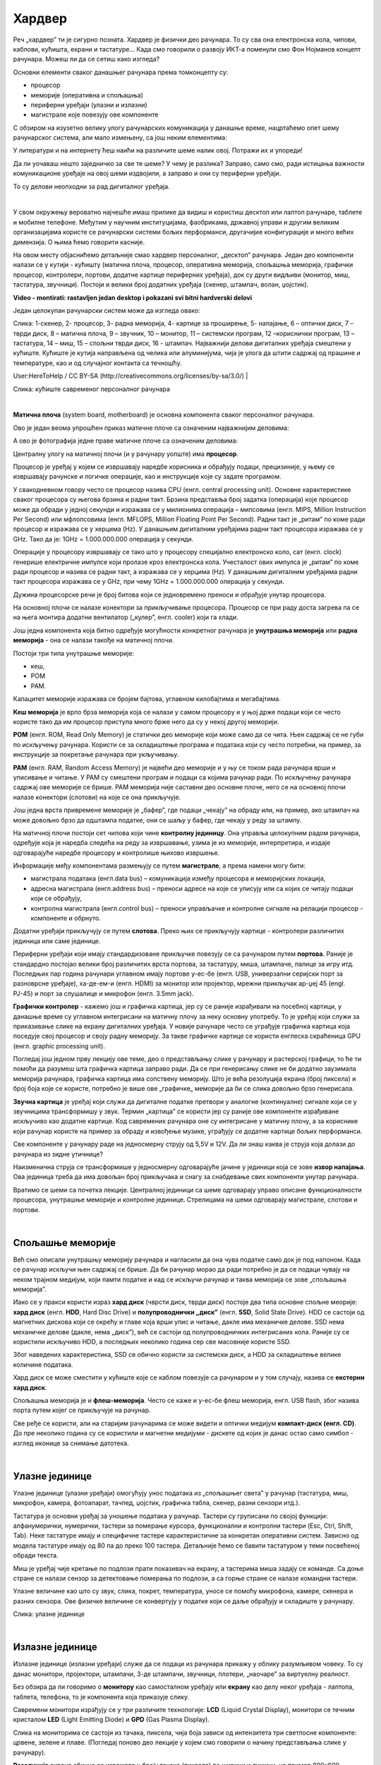 Хардвер
=======

Реч „хардвер” ти је сигурно позната. Хардвер је физички део рачунара. То су сва она електронска кола, чипови, каблови, кућишта, екрани и тастатуре…
Када смо говорили о развоју ИКТ-а поменули смо Фон Нојманов концепт рачунара. Можеш ли да се сетиш како изгледа?

Основни елементи сваког данашњег рачунара према томконцепту су:

- процесор

- меморије (оперативна и спољашња)

- периферни уређаји (улазни и излазни)

- магистрале које повезују ове компоненте

С обзиром на изузетно велику улогу рачунарских комуникација у данашње време, нацртаћемо опет шему рачунарског система, али мало измењену, са још неким елементима:



.. image:: ../../_images/8_fon_nojman_koncept.png
   :width: 720px   
   :align: center



У литератури и на интернету ћеш наићи на различите шеме налик овој. Потражи их и упореди!

Да ли уочаваш нешто заједничко за све те шеме? У чему је разлика? Заправо, само смо, ради истицања важности комуникационе уређаје на овој шеми издвојили, а заправо и они су периферни уређаји.

То су делови неопходни за рад дигиталног уређаја. 

|

У свом окружењу вероватно најчешће имаш прилике да видиш и користиш десктоп или лаптоп рачунаре, таблете и мобилне телефоне. Међутим у научним институцијама, фаобрикама, државној управи и другим великим организацијама користе се рачунарски системи бољих перформанси, другачијие конфигурације и много већих димензија. О њима ћемо говорити касније.

На овом месту објаснићемо детаљније смао хардвер персоналног, „десктоп” рачунара. Један део компоненти налази се у кутији - кућишту (матична плоча, процесор, оперативна меморија, спољашња меморија, графички процесор, контролери, портови, додатне картице периферних уређаја), док су други видљиви (монитор, миш, тастатура, звучници). 
Постоји и велики број додатних уређаја (скенер, штампач, волан, џојстик).


.. image:: ../../_images/biće_video.png
   :width: 300px   
   :align: center

**Video - montirati: rastavljen jedan desktop i pokazani svi bitni hardverski delovi**

Један целокупан рачунарски систем може да изгледа овако:

.. image:: ../../_images/8_racunarski_sistem.png
   :width: 720px   
   :align: center

Слика: 1-скенер, 2- процесор, 3- радна меморија, 4- картице за проширење, 5- напајање, 6 – оптички диск, 7 – тврди диск, 8 – матична плоча, 9 – звучник, 10 – монитор, 11 – системски програм, 12 –кориснички програм, 13 – тастатура, 14 – миш, 15 – спољни тврди диск, 16 - штампач. Најважнији делови дигиталних уређаја смештени у кућиште. Кућиште је кутија направљена од челика или алуминијума, чија је улога да штити садржај од прашине и температуре, као и од случајног контакта са течношћу.

User:HereToHelp / CC BY-SA (http://creativecommons.org/licenses/by-sa/3.0/)
|



.. image:: ../../_images/8_kućište.png
   :width: 720px   
   :align: center

Слика: кућиште савременог персоналног рачунара

|


**Матична плоча** (system board, motherboard) је основна компонента сваког персоналног рачунара. 

Ово је један веома упрошћен приказ матичне плоче са означеним најважнијим деловима:


.. image:: ../../_images/8_matična_skica.png
   :width: 720px   
   :align: center


А ово је фотографија једне праве матичне плоче са означеним деловима:

.. image:: ../../_images/8_matična_foto.png
   :width: 720px   
   :align: center



Централну улогу на матичној плочи (и у рачунару уопште) има **процесор**. 

Процесор је уређај у којем се извршавају наредбе корисника и обрађују подаци, прецизиније, у њему се извршавају рачунске и логичке операције, као и инструкције које су задате програмом.

У свакодневном говору често се процесор назива CPU (енгл. central processing unit). Основне карактеристике сваког процесора су његова брзина и радни такт. Брзина представља број задатка (операција) које процесор може да обради у једној секунди и изражава се у милионима операција  – мипсовима (енгл. MIPS, Million Instruction Per Second) или мфлопсовима (енгл. MFLOPS, Million Floating Point Per Second). Радни такт је „ритам” по коме ради процесор и изражава се у херцима (Hz). У данашњим дигиталним уређајима радни такт процесора изражава се у GHz. Тако да је: 1GHz = 1.000.000.000 операција у секунди. ­

Операције у процесору извршавају се тако што у процесору специјално електронско коло, сат (енгл. clock) генерише електричне импулсе који пролазе кроз електронска кола.   Учесталост ових импулса је „ритам” по коме ради процесор и назива се радни такт, а изражава се у херцима (Hz). У данашњим дигиталним уређајима радни такт процесора изражава се у GHz, при чему 1GHz = 1.000.000.000 операција у секунди.

Дужина процесорске речи је број битова који се једновремено преноси и обрађује унутар процесора. 

.. infonote::

   Карактеристике процесора које су нам важне при куповини су: 

   - брзина процесора, 

   - дужина процесорске речи, 

   - радни такт и 

   - интерни кеш. 

   У овом моменту можда не разумеш све ове појмове, за сада је важно да знаш да од њих зависи брзина процесора, а касније ћеш разумети детаљније њихово значење.


На основној плочи се налазе конектори за прикључивање процесора. Процесор се при раду доста загрева па се на њега монтира додатни вентилатор („кулер”, енгл. cooler) који га хлади. 

Још једна компонента која битно одређује могућности конкретног рачунара је **унутрашња меморија** или **радна меморија** - она се налази такође на матичној плочи. 

Постоји три типа унутрашње меморије: 

- кеш, 

- РОМ

- РАМ. 

Капацитет меморије изражава се бројем бајтова, углавном килобајтима и мегабајтима. 

**Кеш меморија** је врло брза меморија која се налази у самом процесору и у њој држе подаци који се често користе тако да им процесор приступа много брже него да су у некој другој меморији. 

**РОМ** (енгл. ROM, Read Only Memory) је статички део меморије који може само да се чита. Њен садржај се не губи по искључењу рачунара. Користи се за складиштење програма и података који су често потребни, на пример, за инструкције за покретање рачунара при укључивању. 

**РАМ** (енгл. RAM, Random Access Memory) је највећи део меморије и у њу се током рада рачунара врши и уписивање и читање. У РАМ су смештени програм и подаци са којима рачунар ради. По искључењу рачунара садржај ове меморије се брише. РАМ меморија није саставни део основне плоче, него се на основној плочи налазе конектори (слотови) на које се она прикључује. 

Још једна врста привремене меморије је „бафер”, где подаци „чекају” на обраду или, на пример, ако штампач на може довољно брзо да одштампа податке, они се шаљу у бафер, где чекају у реду за штампу.

.. infonote::

   Радна меморија је уређај који чува податке и програме са којима процесор ради. Она омогућује процесору да брзо приступа потребним подацима и програмима. Када се рачунар искључи, процесор престаје са радом, а из радне меморије све се брише.

На матичној плочи постоји сет чипова који чине **контролну јединицу**. Она управља целокупним радом рачунара, одређује која је наредба следећа на реду за извршавање, узима је из меморије, интерпретира, и издаје одговарајуће наредбе процесору и контролише њихово извршење.

Информације међу компонентама размењују се путем **магистрале**, а према намени могу бити:

- магистрала података (енгл.data bus) – комуникација између процесора и меморијских локација, 

- адресна магистрала (енгл.address bus) – преноси адресе на које се уписују или са којих се читају подаци који се обрађују, 

- контролна магистрала (енгл.control bus) – преноси управљачке и контролне сигнале на релацији процесор -  компоненте и обрнуто. 

Додатни уређаји прикључују се путем **слотова**. Преко њих се прикључују картице - контролери различитих јединица или саме јединице. 

Периферни уређаји који имају стандардизоване прикључке повезују се са рачунаром путем **портова**. Раније је стандардно постојао велики број различитих врста портова, за тастатуру, миша, штампаче, палице за игру итд. Последњих пар година рачунари углавном имају портове у-ес-бе (енгл. USB, универзални серијски порт за разноврсне уређаје), ха-де-ем-и (енгл. HDMI) за монитор или пројектор, мрежни прикључак ар-џej 45 (engl. РЈ-45) и порт за слушалице и микрофон (енгл. 3.5mm jack).

.. image:: ../../_images/8_portovi.png
   :width: 720px   
   :align: center



**Графички контролер** - кажемо још и графичка картица, јер су се раније израђивали на посебној картици, у данашње време су углавном интегрисани на матичну плочу за неку основну употребу. То је уређај који служи за приказивање слике на екрану дигиталних уређаја. У новије рачунаре често се уграђује графичка картица која поседује свој процесор и своју радну меморију. За такве графичке картице се користи енглеска скраћеница GPU (енгл. graphic processing unit).   ­

Погледај још једном прву лекцију ове теме, део о представљању слике у рачунару и растерској графици, то ће ти помоћи да разумеш шта графичка картица заправо ради. Да се при генерисању слике не би додатно заузимала меморија рачунара, графичка картица има сопствену меморију. Што је већа резолуција екрана (број пиксела) и број боја које се користе, потребно је више ове „графичке„ меморије да би се слика довољно брзо генерисала.

**Звучна картица** је уређај који служи да дигиталне податке претвори у аналогне (континуалне) сигнале који се у звучницима трансформишу у звук. Термин „картица” се користи јер су раније ове компоненте израђиване искључиво као додатне картице. Код савремених рачунара оне су интегрисане у матичну плочу, а за кориснике који рачунар користе на пример за обраду и извођење музике, уграђују се додатне картице бољих перформанси. 

Све компоненте у рачунару раде на једносмерну струју од 5,5V и 12V. Да ли знаш каква је струја која долази до рачунара из зидне утичнице?


.. reveal:: struja
   :showtitle: Помоћ
   :hidetitle: Сакриј прозор
   
   .. infonote:: Ако је твој одговор није био:  „Наизменична струја, 220V„, преслишај се лекција физике из основне школе у вези са електричном струјом, или поразговарај са старијим укућанима. Јако је важно да разликујеш појмове везане за врсту струје и напон, због своје безбедности и због одржавања  исправности уређаја које користиш.

Наизменична струја се трансформише у једносмерну одговарајуће јачине у јединици која се зове **извор напајања**. Ова јединица треба да има довољан број прикључака и снагу за снабдевање свих компоненти унутар рачунара.

.. infonote::
   Ра резимирамо, матична плоча је основа дигиталног уређаја. Све компоненте: графичка и звучна картица, хард диск, процесораи РАМ меморија се прикључују на њу чиме су они повезани у складну целину. На матичној плочи неки елементи омогућују прикључење осталих елемената и то су разни конектори, портови, слотови и џампери, итд.

Вратимо се шеми са почетка лекције. Централној јединици са шеме одговарају управо описане функционалности процесора, унутрашње меморије и контролне јединице. Стрелицама на шеми одговарају магистрале, слотови и портови.

.. questionnote::

   На слици су две матичне плоче персоналних рачунара. Покушај да на њима препознаш делове који су описани у овој лекцији.

   .. image:: ../../_images/8_dve_matične.png
      :width: 720px   
      :align: center

|

Спољашње меморије
-----------------

Већ смо описали унутрашњу меморију рачунара и нагласили да  она чува податке само док је под напоном. Када се рачунар искључи њен садржај се брише. Да би рачунар морао да ради потребно је да се подаци чувају на неком трајном медијум, који памти податке и кад се искључи рачунар и таква меморија се зове „спољашња меморија”. 

Иако се у пракси користи израз **хард диск** (чврсти диск, тврди диск) постоје два типа основне спољне меорије: **хард диск** (енгл. **HDD**, Hard Disc Drive) и **полупроводнички „диск”** (енгл. **SSD**, Solid State Drive).  HDD се састоји од магнетних дискова који се окрећу и главе која врши упис и читање, дакле има механичке делове. SSD нема механичке делове (дакле, нема „диск”), већ се састоји од полупроводничких интегрисаних кола. Раније су се користили искључиво HDD, а последњих неколико година сер све масовније користе SSD. 


.. image:: ../../_images/8_hdd_ssd.png
   :width: 550px   
   :align: center

Због наведених карактеристика, SSD се обично користи за системски диск, а HDD за складиштење велике количине података.

Хард диск се може сместити у кућиште које се каблом повезује са рачунаром и у том случају, назива се **екстерни хард диск**.

Спољашња меморија је и **флеш-меморија**. Често се каже и у-ес-бе флеш меморија, енгл. USB flash, због назива порта путем којег се прикључује на рачунар. 

Све ређе се користи, али на старијим рачунарима се може видети и оптички медијум **компакт-диск (енгл. CD)**. До пре неколико година су се користили и магнетни медијуми - дискете од којих је данас остао само симбол - изглед иконице за снимање датотека.


|

Улазне јединице
---------------

Улазне јединице (улазни уређаји) омогућују унос података из „спољашњег света” у рачунар (тастатура, миш, микрофон, камера, фотоапарат, тачпед, џојстик, графичка табла, скенер, разни сензори итд.). 

Тастатура је основни уређај за уношење података у рачунар. Тастери су груписани по својој функцији: алфанумерички, нумерички, тастери за померање курсора, функционални и контролни тастери (Esc, Ctrl, Shift, Tab). Неке тастатуре имају и специфичне тастере карактеристичне за конкретан оперативни систем. Зависно од модела тастатуре имају од 80 па до преко 100 тастера. Детаљније ћемо се бавити тастатуром у теми посвећеној обради текста.

Миш је уређај чије кретање по подлози прати показивач на екрану, а тастерима миша задају се команде. Са доње стране се налази сензор за детектовање померања по подлози, а са горње стране се налазе командни тастери. 

Улазне величине као што су  звук, слика, покрет, температура, уносе се помоћу микрофона, камере, скенера и разних сензора. Ове физичке величине се конвертују у податке који се даље обрађују и складиште у рачунару. 

.. image:: ../../_images/8_ulazni_uredjaji.png
   :width: 720px   
   :align: center

Слика: улазне јединице


|

Излазне јединице
----------------

Излазне јединице (излазни уређаји) служе да се подаци из рачунара прикажу у облику разумљивом човеку. То су данас монитори, пројектори, штампачи, 3-де штампачи, звучници, плотери, „наочаре” за виртуелну реалност.

Без обзира да ли говоримо о **монитору** као самосталном уређају или **екрану** као делу неког уређаја - лаптопа, таблета, телефона, то је компонента која приказује слику. 

Савремени монитори израђују се у три различите технологије: **LCD** (Liquid Crystal Display), монитори се течним кристалом **LED** (Light Emitting Diode) и **GPD** (Gas Plasma Display).

Слика на мониторима се састоји из тачака, пиксела, чија боја зависи од интензитета три светлосне компоненте: црвене, зелене и плаве. (Погледај поново део лекције у којем смо говорили о начину представљања слике у рачунару). 

**Резолуција** екрана обично се изражава у броју тачака (пиксела) по ширини и дужини, на пример 800х600, 1024х768, 1920х1080 и сл.
Ако приђеш довољно близу монитору, ове тачке (нарочито код јако великих екрана) можеш видети и голим оком или уз помоћ лупе. 
Осим резолуције важне карактеристике монитора су и његова величина и број боја које може да прикаже. Она се означава дужином дијагонале (опет најчешће израженој у инчима  14'', 17'', 19'', 21'', 27'', 34''.. ) као и размером, односно односом ширине и дужине екрана на на пример 4:3, 16:9 итд.

Можда сте негде, уживо или на слици видели старији тип монитора, који попут старих телевизора приказују слику путем катодне цеви (енгл. **CRT**, Catode Ray Tube), али они се због тога што су гломазни и емитују штетно зрачење повлаче из употребе. 

.. image:: ../../_images/8_izlazni_uredjaji.png
   :width: 720px   
   :align: center

Слика: излазне јединице

Штампачи, првенствено намењени за приказ излазних података на папиру, мада постоје и штампачи који се могу користити за штампу на текстилу, керамици, па чак и у прехрамбене сврхе.
Израђују се у некој од три технологије: матрични, ласерски и штампачи са млазницама (инк-џет).

За коришћење штампача важно је да знаш у којој технологији ради јер од тога зависи и врста папира коју смеш да користиш, као и начин замене тонера (мастила којим штампач оставља траг на папиру).

**Ласерски штампачи** раде слично фотокопир-машинама, имају тонер у праху који се захваљујући статичком електрицитету „лепи” за папир, па се онда врелим ваљком учврсти. Овако штампачи се израђују у две варијанте: они који штампају само црном бојом и они који штампају у боји. Папир који се користи у оваквим штампачима мора да буде термостабилан - да може да подноси високу температуру ваљка иначе ће се залепити за њега и штампач ће морати на поправку. Ако из неког разлога ваљак који учвршћује боју не ради, и из штампача изађе папир са прахом који отпада или је касета са тонером неисправна па се прах просипа, немојте га дирати руком или случајно удахнути јер је штетан по здравље. Ласерске штампаче карактерише добар квалитет слике и велика брзина штампања.

.. image:: ../../_images/biće_slika.png
   :width: 720px   
   :align: center

**Слика: слика механизма са ваљцима**

**Штампачи са млазницама (инк-џет штампачи)** имају течно мастило и штампају тако што главе за штампање распрскавају ситне капљице мастила. Ови штампачи се најчешће праве за штампу у боји. Ови штампачи су нешто спорији али дају квалитетне слике и знатно су јефтинији од ласерских штампача у боји.

.. image:: ../../_images/biće_slika.png
   :width: 720px   
   :align: center

**Слика: слика механизма инкџет**


**Матрични штампачи** имају главу састављену од игала које ударају у папир преко траке натопљене мастилом или у термо-папир и тако остављају траг. Овакви штампачи углавном штампају само једном бојом. Ови штампачи се угланвом више не користе за штампање докумената јер су из заменили квалитетнији и бржи ласерски и штампачи са млазницама, али још увке имају примену за брзу штампу малих формата попут аутобуских карти, фискалних рачуна и слично.

.. image:: ../../_images/biće_slika.png
   :width: 720px   
   :align: center

**Слика: slika matrice**



**3-де штампач (енгл. 3D printer)** је излазни уређај који формира тродимензионалне објекте тако што глава топи пластику и истискује је пратећи програмске инструкције тако да формира тродимензионални објекат. Постоје и варијанте већих размера које се користе у грађевинарству - уместо пластике истискују цементну смешу и тиме граде зидове грађевина.

.. image:: ../../_images/biće_slika.png
   :width: 720px   
   :align: center

**Слика: слика 3д штампач**




|

Улазно-излазне јединице
-----------------------

**Екран осетљив на додир**, какав се користи за „паметне” телефоне, таблете и неке рачунаре, је истовремено и улазни и излазни уређај. Израђују се у различитим технологијама, а рад са њима заснива се на томе да могу да детектују додир и изврше радњу налик ситуацији када се на рачунару постави курсор миша на одређено место и кликне на тастер.

|

Прикључивање улазних и излазних јединица
----------------------------------------

Улазне, излазне и улазно-излазне јединице прикључују се најчешће преко портова на матичној плочи или на додатној каритци, а све чешће и бежично, путем блутут везе.

.. image:: ../../_images/8_slušalice.png
   :width: 400px   
   :align: center

Слика: бежичне слушалице и слушалице за 3,5 mm прикључком („џек”)

|



Комуникационе јединице
----------------------

Периферни уређаји у рачунару који служе за повезивање рачунара у мрежу и комуникацију са другим рачунаром су **мрежна картица** (за „жичану” мрежу), **бежична мрежна карта** (вајфај, енгл. WiFi), **блутут** (енгл. Bluetooth), **3g/4g модем** (за конекцију са мрежом мобилне телефоније). 

|

.. questionnote::
    Врати се сада на лекцију Рачунарске мреже и интернет и у њој прочитај поново део Прикључење на интернет. Који се појмови појављују и тамо и у претходном пасусу? У ком својству се спомињу у свакој од ове две лекције? Покушај да објасниш везу између ова два аспекта и да је представиш цртежом.

|



.. questionnote::
   На  слици су бројевима од 1 до 5 означени делови дигиталних уређаја. На основу ње реши слагалицу која следи. 

   .. image:: ../../_images/8_L2S18.png
      :align: center
      :width: 700px

.. dragndrop:: harlek1
    :feedback: Tвој одговор није тачан. Покушај поново!
    :match_1: Графичка картица|||1
    :match_2: Хард диск|||2
    :match_3: Матична плоча|||3
    :match_4: Процесор|||4
    :match_5: РАМ|||5

    Споји одговарајуће појмове са бројевима од 1 до 5.


.. questionnote::
   На  слици су бројевима од 1 до 8 означени делови рачунарског система. На основу ње реши слагалицу која следи. 

   .. image:: ../../_images/8_L2S17.png
      :align: center
      :width: 700px

.. dragndrop:: harlek2
    :feedback: Tвој одговор није тачан. Покушај поново!
    :match_1: Монитор|||1
    :match_2: Миш|||2
    :match_3: Лаптоп рачунар|||3
    :match_4: Штампач|||4
    :match_5: Тастатура|||5
    :match_6: Кућиште|||6
    :match_7: Веб-камера|||7
    :match_8: Звучници|||8

    Споји одговарајуће појмове са бројевима од 1 до 8.



